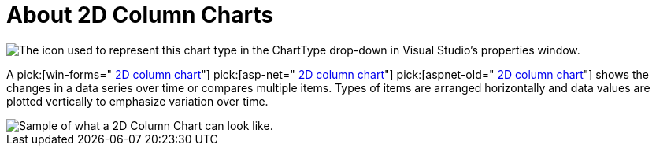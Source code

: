 ﻿////

|metadata|
{
    "name": "chart-about-2d-column-charts",
    "controlName": ["{WawChartName}"],
    "tags": [],
    "guid": "{0FDBD3D6-A0D3-472C-8956-F3AEFEB62E7C}",  
    "buildFlags": [],
    "createdOn": "0001-01-01T00:00:00Z"
}
|metadata|
////

= About 2D Column Charts

image::Images/Chart_About_Column_Charts_01.png[The icon used to represent this chart type in the ChartType drop-down in Visual Studio's properties window.]

A  pick:[win-forms=" link:infragistics4.win.ultrawinchart.v{ProductVersion}~infragistics.ultrachart.shared.styles.charttype.html[2D column chart]"]  pick:[asp-net=" link:infragistics4.webui.ultrawebchart.v{ProductVersion}~infragistics.ultrachart.shared.styles.charttype.html[2D column chart]"]  pick:[aspnet-old=" link:infragistics4.webui.ultrawebchart.v{ProductVersion}~infragistics.ultrachart.shared.styles.charttype.html[2D column chart]"]  shows the changes in a data series over time or compares multiple items. Types of items are arranged horizontally and data values are plotted vertically to emphasize variation over time.

image::Images/Chart_Column_Chart_01.png[Sample of what a 2D Column Chart can look like.]